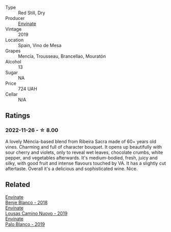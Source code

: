 #+attr_html: :class wine-main-image
[[file:/images/dd/40e9e7-9060-4e13-ae70-a3c2c946562b/2022-11-27-10-18-39-F14D2A35-3805-47AB-9DEE-201DEFF948DB-1-105-c@512.webp]]

- Type :: Red Still, Dry
- Producer :: [[barberry:/producers/046c8a68-0e80-40de-a98b-ba9865ab2160][Envínate]]
- Vintage :: 2019
- Location :: Spain, Vino de Mesa
- Grapes :: Mencía, Trousseau, Brancellao, Mouratón
- Alcohol :: 13
- Sugar :: NA
- Price :: 724 UAH
- Cellar :: N/A

** Ratings

*** 2022-11-26 - ☆ 8.00

A lovely Méncia-based blend from Ribeira Sacra made of 60+ years old vines. Charming and full of character bouquet. It opens up beautifully with sour cherry and violets, only to reveal wet leaves, chocolate crumbs, white pepper, and vegetables afterwards. It's medium-bodied, fresh, juicy and silky, with good fruit and intense flavours touched by VA. It has a slightly cut aftertaste. Overall it's a delicious and sophisticated wine. Nice.

** Related

#+begin_export html
<div class="flex-container">
  <a class="flex-item flex-item-left" href="/wines/0c32c397-6a98-4950-a5b5-414dd4240694.html">
    <img class="flex-bottle" src="/images/0c/32c397-6a98-4950-a5b5-414dd4240694/2022-12-31-14-11-06-98E9E2F1-E641-4D36-A5A5-105E67B4E33B-1-105-c@512.webp"></img>
    <section class="h">Envínate</section>
    <section class="h text-bolder">Benje Blanco - 2018</section>
  </a>

  <a class="flex-item flex-item-right" href="/wines/a46400f7-709a-46b8-b152-45e50afb9c85.html">
    <img class="flex-bottle" src="/images/a4/6400f7-709a-46b8-b152-45e50afb9c85/2021-10-27-23-41-45-043C5ABF-8BB4-4996-9E2F-A42DE1A5724B-1-105-c@512.webp"></img>
    <section class="h">Envínate</section>
    <section class="h text-bolder">Lousas Camino Nuovo - 2019</section>
  </a>

  <a class="flex-item flex-item-left" href="/wines/ca6689dc-9a11-4587-a57c-09edf6f94008.html">
    <img class="flex-bottle" src="/images/ca/6689dc-9a11-4587-a57c-09edf6f94008/2023-01-24-07-10-45-IMG-4560@512.webp"></img>
    <section class="h">Envínate</section>
    <section class="h text-bolder">Palo Blanco - 2019</section>
  </a>

</div>
#+end_export
